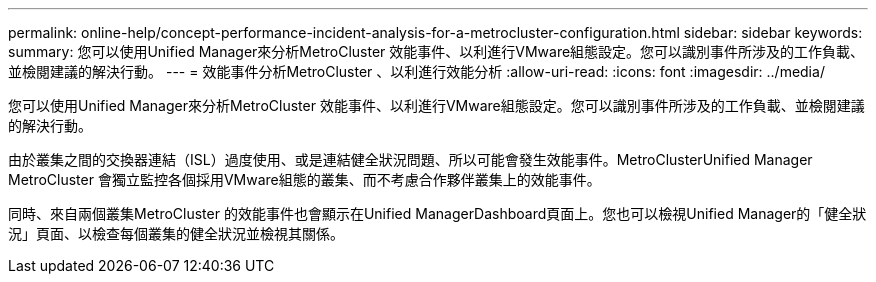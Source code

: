 ---
permalink: online-help/concept-performance-incident-analysis-for-a-metrocluster-configuration.html 
sidebar: sidebar 
keywords:  
summary: 您可以使用Unified Manager來分析MetroCluster 效能事件、以利進行VMware組態設定。您可以識別事件所涉及的工作負載、並檢閱建議的解決行動。 
---
= 效能事件分析MetroCluster 、以利進行效能分析
:allow-uri-read: 
:icons: font
:imagesdir: ../media/


[role="lead"]
您可以使用Unified Manager來分析MetroCluster 效能事件、以利進行VMware組態設定。您可以識別事件所涉及的工作負載、並檢閱建議的解決行動。

由於叢集之間的交換器連結（ISL）過度使用、或是連結健全狀況問題、所以可能會發生效能事件。MetroClusterUnified Manager MetroCluster 會獨立監控各個採用VMware組態的叢集、而不考慮合作夥伴叢集上的效能事件。

同時、來自兩個叢集MetroCluster 的效能事件也會顯示在Unified ManagerDashboard頁面上。您也可以檢視Unified Manager的「健全狀況」頁面、以檢查每個叢集的健全狀況並檢視其關係。
